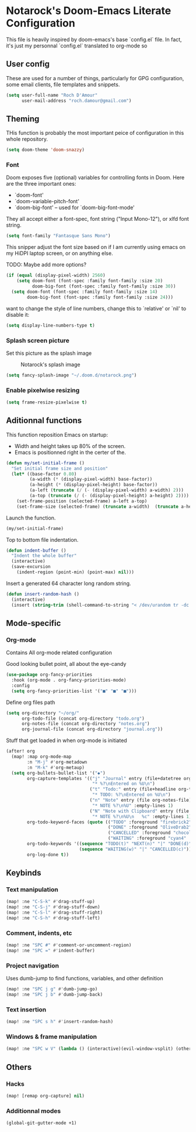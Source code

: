 * Notarock's Doom-Emacs Literate Configuration

This file is heavily inspired by doom-emacs's base `config.el` file. In fact,
it's just my personnal `config.el` translated to org-mode so

** User config
These are used for a number of things, particularly for GPG configuration,
some email clients, file templates and snippets.

#+BEGIN_SRC emacs-lisp
(setq user-full-name "Roch D'Amour"
      user-mail-address "roch.damour@gmail.com")
#+END_SRC

** Theming

THis function is probably the most important peice of configuration in this
whole repository.
#+BEGIN_SRC emacs-lisp
(setq doom-theme 'doom-snazzy)
#+END_SRC

*** Font
Doom exposes five (optional) variables for controlling fonts in Doom. Here
are the three important ones:

+ `doom-font'
+ `doom-variable-pitch-font'
+ `doom-big-font' -- used for `doom-big-font-mode'

They all accept either a font-spec, font string ("Input Mono-12"), or xlfd
font string.
#+BEGIN_SRC emacs-lisp
(setq font-family "Fantasque Sans Mono")
#+END_SRC

This snipper adjust the font size based on if I am currently using emacs on my
HiDPI laptop screen, or on anything else.

TODO: Maybe add more options?

#+BEGIN_SRC emacs-lisp
(if (equal (display-pixel-width) 2560)
    (setq doom-font (font-spec :family font-family :size 20)
          doom-big-font (font-spec :family font-family :size 30))
  (setq doom-font (font-spec :family font-family :size 14)
        doom-big-font (font-spec :family font-family :size 24)))
#+END_SRC

want to change the style of line numbers, change this to `relative' or
`nil' to disable it:
#+BEGIN_SRC emacs-lisp
(setq display-line-numbers-type t)
#+END_SRC

*** Splash screen picture

Set this picture as the splash image

#+CAPTION: Notarock's splash image
#+NAME:   notarock.png
[[./notarock.png]]

#+BEGIN_SRC emacs-lisp
(setq fancy-splash-image "~/.doom.d/notarock.png")
#+END_SRC

*** Enable pixelwise resizing

#+BEGIN_SRC emacs-lisp
(setq frame-resize-pixelwise t)
#+END_SRC

** Aditionnal functions

This function reposition Emacs on startup:
- Width and height takes up 80% of the screen.
- Emacs is positionned right in the certer of the.

#+BEGIN_SRC emacs-lisp
(defun my/set-initial-frame ()
  "Set initial frame size and position"
  (let* ((base-factor 0.80)
         (a-width (* (display-pixel-width) base-factor))
         (a-height (* (display-pixel-height) base-factor))
         (a-left (truncate (/ (- (display-pixel-width) a-width) 2)))
         (a-top (truncate (/ (- (display-pixel-height) a-height) 2))))
    (set-frame-position (selected-frame) a-left a-top)
    (set-frame-size (selected-frame) (truncate a-width)  (truncate a-height) t)))
#+END_SRC

Launch the function.

#+BEGIN_SRC emacs-lisp
(my/set-initial-frame)
#+END_SRC

Top to bottom file indentation.

#+BEGIN_SRC emacs-lisp
(defun indent-buffer ()
  "Indent the whole buffer"
  (interactive)
  (save-excursion
    (indent-region (point-min) (point-max) nil)))
#+END_SRC

Insert a generated 64 character long random string.

#+BEGIN_SRC emacs-lisp
(defun insert-random-hash ()
  (interactive)
  (insert (string-trim (shell-command-to-string "< /dev/urandom tr -dc _A-Z-a-z-0-9 | head -c${1:-64};echo;"))))
#+END_SRC

** Mode-specific
*** Org-mode
Contains All org-mode related configuration

Good looking bullet point, all about the eye-candy
#+BEGIN_SRC emacs-lisp
(use-package org-fancy-priorities
  :hook (org-mode . org-fancy-priorities-mode)
  :config
  (setq org-fancy-priorities-list '("■" "■" "■")))
#+END_SRC

Define org files path

#+BEGIN_SRC emacs-lisp
(setq org-directory "~/org/"
      org-todo-file (concat org-directory "todo.org")
      org-notes-file (concat org-directory "notes.org")
      org-journal-file (concat org-directory "journal.org"))
#+END_SRC

Stuff that get loaded in when org-mode is initiated

#+BEGIN_SRC emacs-lisp
(after! org
  (map! :map org-mode-map
        :n "M-j" #'org-metadown
        :n "M-k" #'org-metaup)
  (setq org-bullets-bullet-list '("◆")
        org-capture-templates '(("j" "Journal" entry (file+datetree org-journal-file)
                                 "* %?\nEntered on %U\n")
                                ("t" "Todo:" entry (file+headline org-todo-file "Todo List")
                                 "* TODO: %?\nEntered on %U\n")
                                ("n" "Note" entry (file org-notes-file)
                                 "* NOTE %?\n%U" :empty-lines 1)
                                ("N" "Note with Clipboard" entry (file org-notes-file)
                                 "* NOTE %?\n%U\n   %c" :empty-lines 1))
        org-todo-keyword-faces (quote (("TODO" :foreground "firebrick2" :weight bold)
                                       ("DONE" :foreground "OliveDrab2" :weight bold :strike-through t)
                                       ("CANCELLED" :foreground "chocolate1" :weight bold :strike-through t)
                                       ("WAITING" :foreground "cyan4" :weight bold)))
        org-todo-keywords '((sequence "TODO(t)" "NEXT(n)" "|" "DONE(d)")
                            (sequence "WAITING(w)" "|" "CANCELLED(c)"))
        org-log-done t))
#+END_SRC
** Keybinds
*** Text manipulation
#+BEGIN_SRC emacs-lisp
(map! :ne "C-S-k" #'drag-stuff-up)
(map! :ne "C-S-j" #'drag-stuff-down)
(map! :ne "C-S-l" #'drag-stuff-right)
(map! :ne "C-S-h" #'drag-stuff-left)
#+END_SRC
*** Comment, indents, etc
#+BEGIN_SRC emacs-lisp
(map! :ne "SPC #" #'comment-or-uncomment-region)
(map! :ne "SPC =" #'indent-buffer)
#+END_SRC
*** Project navigation
Uses dumb-jump to find functions, variables, and other definition
#+BEGIN_SRC emacs-lisp
(map! :ne "SPC j g" #'dumb-jump-go)
(map! :ne "SPC j b" #'dumb-jump-back)
#+END_SRC
*** Text insertion
#+BEGIN_SRC emacs-lisp
(map! :ne "SPC s h" #'insert-random-hash)
#+END_SRC

*** Windows & frame manipulation
#+BEGIN_SRC emacs-lisp
(map! :ne "SPC w V" (lambda () (interactive)(evil-window-vsplit) (other-window 1)))
#+END_SRC

** Others
*** Hacks
#+BEGIN_SRC emacs-lisp
(map! [remap org-capture] nil)
#+END_SRC
*** Additionnal modes
#+BEGIN_SRC emacs-lisp
(global-git-gutter-mode +1)
#+END_SRC
